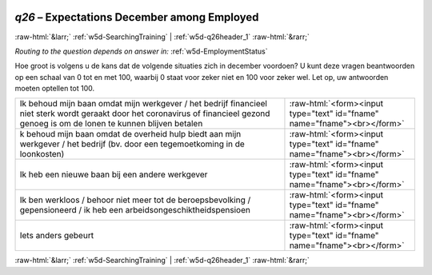 .. _w5d-q26: 

 
 .. role:: raw-html(raw) 
        :format: html 
 
`q26` – Expectations December among Employed
================================================== 


:raw-html:`&larr;` :ref:`w5d-SearchingTraining` | :ref:`w5d-q26header_1` :raw-html:`&rarr;` 
 
*Routing to the question depends on answer in:* :ref:`w5d-EmploymentStatus` 

Hoe groot is volgens u de kans dat de volgende situaties zich in december voordoen? 
U kunt deze vragen beantwoorden op een schaal van 0 tot en met 100, waarbij 0 staat voor zeker niet en 100 voor zeker wel. Let op, uw antwoorden moeten optellen tot 100. 
 
.. csv-table:: 
   :delim: | 
 
           Ik behoud mijn baan omdat mijn werkgever / het bedrijf financieel niet sterk wordt geraakt door het coronavirus of financieel gezond genoeg is om de lonen te kunnen blijven betalen | :raw-html:`<form><input type="text" id="fname" name="fname"><br></form>` 
           k behoud mijn baan omdat de overheid hulp biedt aan mijn werkgever / het bedrijf (bv. door een tegemoetkoming in de loonkosten) | :raw-html:`<form><input type="text" id="fname" name="fname"><br></form>` 
           Ik heb een nieuwe baan bij een andere werkgever | :raw-html:`<form><input type="text" id="fname" name="fname"><br></form>` 
           Ik ben werkloos / behoor niet meer tot de beroepsbevolking / gepensioneerd / ik heb een arbeidsongeschiktheidspensioen | :raw-html:`<form><input type="text" id="fname" name="fname"><br></form>` 
           Iets anders gebeurt | :raw-html:`<form><input type="text" id="fname" name="fname"><br></form>` 

.. image:: ../_screenshots/w5-q26.png 


:raw-html:`&larr;` :ref:`w5d-SearchingTraining` | :ref:`w5d-q26header_1` :raw-html:`&rarr;` 
 
